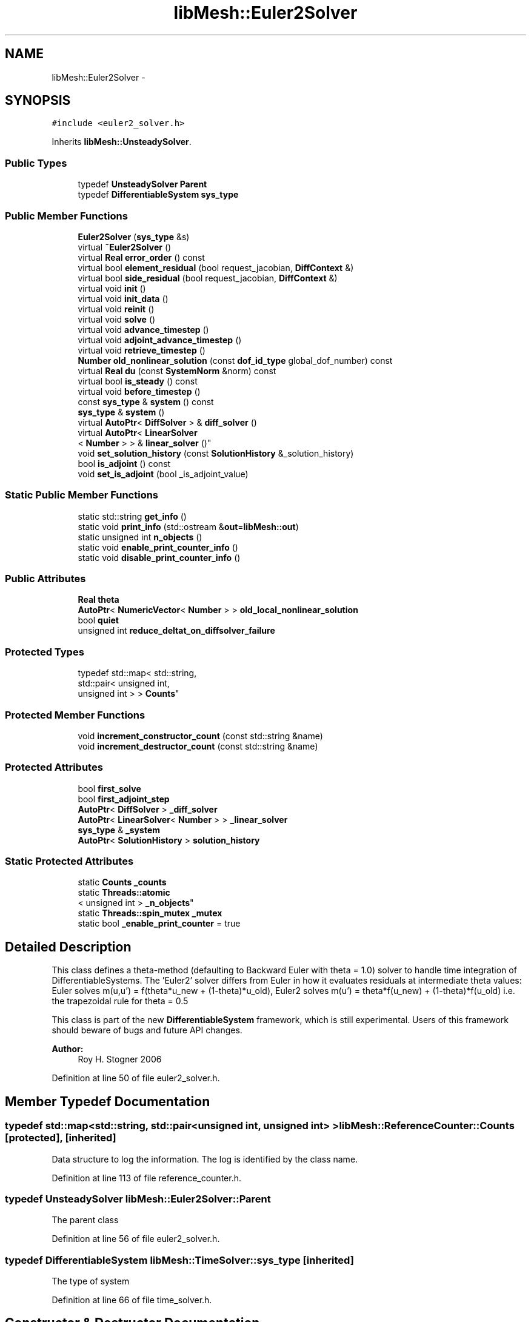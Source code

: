 .TH "libMesh::Euler2Solver" 3 "Tue May 6 2014" "libMesh" \" -*- nroff -*-
.ad l
.nh
.SH NAME
libMesh::Euler2Solver \- 
.SH SYNOPSIS
.br
.PP
.PP
\fC#include <euler2_solver\&.h>\fP
.PP
Inherits \fBlibMesh::UnsteadySolver\fP\&.
.SS "Public Types"

.in +1c
.ti -1c
.RI "typedef \fBUnsteadySolver\fP \fBParent\fP"
.br
.ti -1c
.RI "typedef \fBDifferentiableSystem\fP \fBsys_type\fP"
.br
.in -1c
.SS "Public Member Functions"

.in +1c
.ti -1c
.RI "\fBEuler2Solver\fP (\fBsys_type\fP &s)"
.br
.ti -1c
.RI "virtual \fB~Euler2Solver\fP ()"
.br
.ti -1c
.RI "virtual \fBReal\fP \fBerror_order\fP () const "
.br
.ti -1c
.RI "virtual bool \fBelement_residual\fP (bool request_jacobian, \fBDiffContext\fP &)"
.br
.ti -1c
.RI "virtual bool \fBside_residual\fP (bool request_jacobian, \fBDiffContext\fP &)"
.br
.ti -1c
.RI "virtual void \fBinit\fP ()"
.br
.ti -1c
.RI "virtual void \fBinit_data\fP ()"
.br
.ti -1c
.RI "virtual void \fBreinit\fP ()"
.br
.ti -1c
.RI "virtual void \fBsolve\fP ()"
.br
.ti -1c
.RI "virtual void \fBadvance_timestep\fP ()"
.br
.ti -1c
.RI "virtual void \fBadjoint_advance_timestep\fP ()"
.br
.ti -1c
.RI "virtual void \fBretrieve_timestep\fP ()"
.br
.ti -1c
.RI "\fBNumber\fP \fBold_nonlinear_solution\fP (const \fBdof_id_type\fP global_dof_number) const "
.br
.ti -1c
.RI "virtual \fBReal\fP \fBdu\fP (const \fBSystemNorm\fP &norm) const "
.br
.ti -1c
.RI "virtual bool \fBis_steady\fP () const "
.br
.ti -1c
.RI "virtual void \fBbefore_timestep\fP ()"
.br
.ti -1c
.RI "const \fBsys_type\fP & \fBsystem\fP () const "
.br
.ti -1c
.RI "\fBsys_type\fP & \fBsystem\fP ()"
.br
.ti -1c
.RI "virtual \fBAutoPtr\fP< \fBDiffSolver\fP > & \fBdiff_solver\fP ()"
.br
.ti -1c
.RI "virtual \fBAutoPtr\fP< \fBLinearSolver\fP
.br
< \fBNumber\fP > > & \fBlinear_solver\fP ()"
.br
.ti -1c
.RI "void \fBset_solution_history\fP (const \fBSolutionHistory\fP &_solution_history)"
.br
.ti -1c
.RI "bool \fBis_adjoint\fP () const "
.br
.ti -1c
.RI "void \fBset_is_adjoint\fP (bool _is_adjoint_value)"
.br
.in -1c
.SS "Static Public Member Functions"

.in +1c
.ti -1c
.RI "static std::string \fBget_info\fP ()"
.br
.ti -1c
.RI "static void \fBprint_info\fP (std::ostream &\fBout\fP=\fBlibMesh::out\fP)"
.br
.ti -1c
.RI "static unsigned int \fBn_objects\fP ()"
.br
.ti -1c
.RI "static void \fBenable_print_counter_info\fP ()"
.br
.ti -1c
.RI "static void \fBdisable_print_counter_info\fP ()"
.br
.in -1c
.SS "Public Attributes"

.in +1c
.ti -1c
.RI "\fBReal\fP \fBtheta\fP"
.br
.ti -1c
.RI "\fBAutoPtr\fP< \fBNumericVector\fP< \fBNumber\fP > > \fBold_local_nonlinear_solution\fP"
.br
.ti -1c
.RI "bool \fBquiet\fP"
.br
.ti -1c
.RI "unsigned int \fBreduce_deltat_on_diffsolver_failure\fP"
.br
.in -1c
.SS "Protected Types"

.in +1c
.ti -1c
.RI "typedef std::map< std::string, 
.br
std::pair< unsigned int, 
.br
unsigned int > > \fBCounts\fP"
.br
.in -1c
.SS "Protected Member Functions"

.in +1c
.ti -1c
.RI "void \fBincrement_constructor_count\fP (const std::string &name)"
.br
.ti -1c
.RI "void \fBincrement_destructor_count\fP (const std::string &name)"
.br
.in -1c
.SS "Protected Attributes"

.in +1c
.ti -1c
.RI "bool \fBfirst_solve\fP"
.br
.ti -1c
.RI "bool \fBfirst_adjoint_step\fP"
.br
.ti -1c
.RI "\fBAutoPtr\fP< \fBDiffSolver\fP > \fB_diff_solver\fP"
.br
.ti -1c
.RI "\fBAutoPtr\fP< \fBLinearSolver\fP< \fBNumber\fP > > \fB_linear_solver\fP"
.br
.ti -1c
.RI "\fBsys_type\fP & \fB_system\fP"
.br
.ti -1c
.RI "\fBAutoPtr\fP< \fBSolutionHistory\fP > \fBsolution_history\fP"
.br
.in -1c
.SS "Static Protected Attributes"

.in +1c
.ti -1c
.RI "static \fBCounts\fP \fB_counts\fP"
.br
.ti -1c
.RI "static \fBThreads::atomic\fP
.br
< unsigned int > \fB_n_objects\fP"
.br
.ti -1c
.RI "static \fBThreads::spin_mutex\fP \fB_mutex\fP"
.br
.ti -1c
.RI "static bool \fB_enable_print_counter\fP = true"
.br
.in -1c
.SH "Detailed Description"
.PP 
This class defines a theta-method (defaulting to Backward Euler with theta = 1\&.0) solver to handle time integration of DifferentiableSystems\&. The 'Euler2' solver differs from Euler in how it evaluates residuals at intermediate theta values: Euler solves m(u,u') = f(theta*u_new + (1-theta)*u_old), Euler2 solves m(u') = theta*f(u_new) + (1-theta)*f(u_old) i\&.e\&. the trapezoidal rule for theta = 0\&.5
.PP
This class is part of the new \fBDifferentiableSystem\fP framework, which is still experimental\&. Users of this framework should beware of bugs and future API changes\&.
.PP
\fBAuthor:\fP
.RS 4
Roy H\&. Stogner 2006 
.RE
.PP

.PP
Definition at line 50 of file euler2_solver\&.h\&.
.SH "Member Typedef Documentation"
.PP 
.SS "typedef std::map<std::string, std::pair<unsigned int, unsigned int> > \fBlibMesh::ReferenceCounter::Counts\fP\fC [protected]\fP, \fC [inherited]\fP"
Data structure to log the information\&. The log is identified by the class name\&. 
.PP
Definition at line 113 of file reference_counter\&.h\&.
.SS "typedef \fBUnsteadySolver\fP \fBlibMesh::Euler2Solver::Parent\fP"
The parent class 
.PP
Definition at line 56 of file euler2_solver\&.h\&.
.SS "typedef \fBDifferentiableSystem\fP \fBlibMesh::TimeSolver::sys_type\fP\fC [inherited]\fP"
The type of system 
.PP
Definition at line 66 of file time_solver\&.h\&.
.SH "Constructor & Destructor Documentation"
.PP 
.SS "libMesh::Euler2Solver::Euler2Solver (\fBsys_type\fP &s)\fC [explicit]\fP"
Constructor\&. Requires a reference to the system to be solved\&. 
.PP
Definition at line 27 of file euler2_solver\&.C\&.
.PP
.nf
28   : UnsteadySolver(s), theta(1\&.)
29 {
30 }
.fi
.SS "libMesh::Euler2Solver::~Euler2Solver ()\fC [virtual]\fP"
Destructor\&. 
.PP
Definition at line 34 of file euler2_solver\&.C\&.
.PP
.nf
35 {
36 }
.fi
.SH "Member Function Documentation"
.PP 
.SS "void libMesh::UnsteadySolver::adjoint_advance_timestep ()\fC [virtual]\fP, \fC [inherited]\fP"
This method advances the adjoint solution to the previous timestep, after an adjoint_solve() has been performed\&. This will be done before every UnsteadySolver::adjoint_solve()\&. 
.PP
Reimplemented from \fBlibMesh::TimeSolver\fP\&.
.PP
Definition at line 178 of file unsteady_solver\&.C\&.
.PP
References libMesh::TimeSolver::_system, libMesh::DifferentiableSystem::deltat, libMesh::UnsteadySolver::first_adjoint_step, libMesh::System::get_dof_map(), libMesh::DofMap::get_send_list(), libMesh::System::get_vector(), libMesh::NumericVector< T >::localize(), libMesh::UnsteadySolver::old_local_nonlinear_solution, libMesh::TimeSolver::solution_history, and libMesh::System::time\&.
.PP
.nf
179 {
180   // On the first call of this function, we dont save the adjoint solution or
181   // decrement the time, we just call the retrieve function below
182   if(!first_adjoint_step)
183     {
184       // Call the store function to store the last adjoint before decrementing the time
185       solution_history->store();
186       // Decrement the system time
187       _system\&.time -= _system\&.deltat;
188     }
189   else
190     {
191       first_adjoint_step = false;
192     }
193 
194   // Retrieve the primal solution vectors at this time using the
195   // solution_history object
196   solution_history->retrieve();
197 
198   // Dont forget to localize the old_nonlinear_solution !
199   _system\&.get_vector("_old_nonlinear_solution")\&.localize
200     (*old_local_nonlinear_solution,
201      _system\&.get_dof_map()\&.get_send_list());
202 }
.fi
.SS "void libMesh::UnsteadySolver::advance_timestep ()\fC [virtual]\fP, \fC [inherited]\fP"
This method advances the solution to the next timestep, after a \fBsolve()\fP has been performed\&. Often this will be done after every \fBUnsteadySolver::solve()\fP, but adaptive mesh refinement and/or adaptive time step selection may require some \fBsolve()\fP steps to be repeated\&. 
.PP
Reimplemented from \fBlibMesh::TimeSolver\fP\&.
.PP
Reimplemented in \fBlibMesh::AdaptiveTimeSolver\fP\&.
.PP
Definition at line 152 of file unsteady_solver\&.C\&.
.PP
References libMesh::TimeSolver::_system, libMesh::DifferentiableSystem::deltat, libMesh::UnsteadySolver::first_solve, libMesh::System::get_dof_map(), libMesh::DofMap::get_send_list(), libMesh::System::get_vector(), libMesh::NumericVector< T >::localize(), libMesh::UnsteadySolver::old_local_nonlinear_solution, libMesh::System::solution, libMesh::TimeSolver::solution_history, and libMesh::System::time\&.
.PP
Referenced by libMesh::UnsteadySolver::solve()\&.
.PP
.nf
153 {
154   if (!first_solve)
155     {
156       // Store the solution, does nothing by default
157       // User has to attach appropriate solution_history object for this to
158       // actually store anything anywhere
159       solution_history->store();
160 
161       _system\&.time += _system\&.deltat;
162     }
163 
164   NumericVector<Number> &old_nonlinear_soln =
165     _system\&.get_vector("_old_nonlinear_solution");
166   NumericVector<Number> &nonlinear_solution =
167     *(_system\&.solution);
168 
169   old_nonlinear_soln = nonlinear_solution;
170 
171   old_nonlinear_soln\&.localize
172     (*old_local_nonlinear_solution,
173      _system\&.get_dof_map()\&.get_send_list());
174 }
.fi
.SS "virtual void libMesh::TimeSolver::before_timestep ()\fC [inline]\fP, \fC [virtual]\fP, \fC [inherited]\fP"
This method is for subclasses or users to override to do arbitrary processing between timesteps 
.PP
Definition at line 152 of file time_solver\&.h\&.
.PP
.nf
152 {}
.fi
.SS "virtual \fBAutoPtr\fP<\fBDiffSolver\fP>& libMesh::TimeSolver::diff_solver ()\fC [inline]\fP, \fC [virtual]\fP, \fC [inherited]\fP"
An implicit linear or nonlinear solver to use at each timestep\&. 
.PP
Reimplemented in \fBlibMesh::AdaptiveTimeSolver\fP\&.
.PP
Definition at line 167 of file time_solver\&.h\&.
.PP
References libMesh::TimeSolver::_diff_solver\&.
.PP
.nf
167 { return _diff_solver; }
.fi
.SS "void libMesh::ReferenceCounter::disable_print_counter_info ()\fC [static]\fP, \fC [inherited]\fP"

.PP
Definition at line 106 of file reference_counter\&.C\&.
.PP
References libMesh::ReferenceCounter::_enable_print_counter\&.
.PP
.nf
107 {
108   _enable_print_counter = false;
109   return;
110 }
.fi
.SS "\fBReal\fP libMesh::UnsteadySolver::du (const \fBSystemNorm\fP &norm) const\fC [virtual]\fP, \fC [inherited]\fP"
Computes the size of ||u^{n+1} - u^{n}|| in some norm\&.
.PP
Note that, while you can always call this function, its result may or may not be very meaningful\&. For example, if you call this function right after calling \fBadvance_timestep()\fP then you'll get a result of zero since old_nonlinear_solution is set equal to nonlinear_solution in this function\&. 
.PP
Implements \fBlibMesh::TimeSolver\fP\&.
.PP
Definition at line 227 of file unsteady_solver\&.C\&.
.PP
References libMesh::TimeSolver::_system, libMesh::System::calculate_norm(), libMesh::System::get_vector(), and libMesh::System::solution\&.
.PP
.nf
228 {
229 
230   AutoPtr<NumericVector<Number> > solution_copy =
231     _system\&.solution->clone();
232 
233   solution_copy->add(-1\&., _system\&.get_vector("_old_nonlinear_solution"));
234 
235   solution_copy->close();
236 
237   return _system\&.calculate_norm(*solution_copy, norm);
238 }
.fi
.SS "bool libMesh::Euler2Solver::element_residual (boolrequest_jacobian, \fBDiffContext\fP &context)\fC [virtual]\fP"
This method uses the \fBDifferentiableSystem\fP's element_time_derivative() and element_constraint() to build a full residual on an element\&. What combination it uses will depend on theta\&. 
.PP
Implements \fBlibMesh::TimeSolver\fP\&.
.PP
Definition at line 50 of file euler2_solver\&.C\&.
.PP
References libMesh::TimeSolver::_system, libMesh::DifferentiableSystem::deltat, libMesh::DiffContext::elem_reinit(), libMesh::DiffContext::elem_solution_derivative, libMesh::DifferentiablePhysics::element_constraint(), libMesh::DifferentiablePhysics::element_time_derivative(), libMesh::DifferentiablePhysics::eulerian_residual(), libMesh::DiffContext::fixed_solution_derivative, libMesh::DiffContext::get_dof_indices(), libMesh::DiffContext::get_elem_fixed_solution(), libMesh::DiffContext::get_elem_jacobian(), libMesh::DiffContext::get_elem_residual(), libMesh::DiffContext::get_elem_solution(), libMesh::DifferentiablePhysics::mass_residual(), libMesh::UnsteadySolver::old_nonlinear_solution(), libMesh::DenseVector< T >::size(), libMesh::DenseVector< T >::swap(), libMesh::DenseMatrix< T >::swap(), theta, libMesh::System::use_fixed_solution, libMesh::DenseMatrix< T >::zero(), and libMesh::DenseVector< T >::zero()\&.
.PP
.nf
52 {
53   unsigned int n_dofs = context\&.get_elem_solution()\&.size();
54 
55   // Local nonlinear solution at old timestep
56   DenseVector<Number> old_elem_solution(n_dofs);
57   for (unsigned int i=0; i != n_dofs; ++i)
58     old_elem_solution(i) =
59       old_nonlinear_solution(context\&.get_dof_indices()[i]);
60 
61   // We evaluate mass_residual with the change in solution
62   // to get the mass matrix, reusing old_elem_solution to hold that
63   // delta_solution\&.
64   DenseVector<Number> delta_elem_solution(context\&.get_elem_solution());
65   delta_elem_solution -= old_elem_solution;
66 
67   // Our first evaluations are at the true elem_solution
68   context\&.elem_solution_derivative = 1\&.0;
69 
70   // If a fixed solution is requested, we'll use the elem_solution
71   // at the new timestep
72   if (_system\&.use_fixed_solution)
73     context\&.get_elem_fixed_solution() = context\&.get_elem_solution();
74 
75   context\&.fixed_solution_derivative = 1\&.0;
76 
77   // We're going to compute just the change in elem_residual
78   // (and possibly elem_jacobian), then add back the old values
79   DenseVector<Number> total_elem_residual(context\&.get_elem_residual());
80   DenseMatrix<Number> old_elem_jacobian, total_elem_jacobian;
81   if (request_jacobian)
82     {
83       old_elem_jacobian = context\&.get_elem_jacobian();
84       total_elem_jacobian = context\&.get_elem_jacobian();
85       context\&.get_elem_jacobian()\&.zero();
86     }
87   context\&.get_elem_residual()\&.zero();
88 
89   // First, evaluate time derivative at the new timestep\&.
90   // The element should already be in the proper place
91   // even for a moving mesh problem\&.
92   bool jacobian_computed =
93     _system\&.element_time_derivative(request_jacobian, context);
94 
95   // For a moving mesh problem we may need the pseudoconvection term too
96   jacobian_computed =
97     _system\&.eulerian_residual(jacobian_computed, context) && jacobian_computed;
98 
99   // Scale the new time-dependent residual and jacobian correctly
100   context\&.get_elem_residual() *= (theta * _system\&.deltat);
101   total_elem_residual += context\&.get_elem_residual();
102   context\&.get_elem_residual()\&.zero();
103 
104   if (jacobian_computed)
105     {
106       context\&.get_elem_jacobian() *= (theta * _system\&.deltat);
107       total_elem_jacobian += context\&.get_elem_jacobian();
108       context\&.get_elem_jacobian()\&.zero();
109     }
110 
111   // Next, evaluate the mass residual at the new timestep,
112   // with the delta_solution\&.
113   // Evaluating the mass residual at both old and new timesteps will be
114   // redundant in most problems but may be necessary for time accuracy
115   // or stability in moving mesh problems or problems with user-overridden
116   // mass_residual functions
117 
118   // Move elem_->delta_, delta_->elem_
119   context\&.get_elem_solution()\&.swap(delta_elem_solution);
120 
121   jacobian_computed = _system\&.mass_residual(jacobian_computed, context) &&
122     jacobian_computed;
123 
124   context\&.get_elem_residual() *= -theta;
125   total_elem_residual += context\&.get_elem_residual();
126   context\&.get_elem_residual()\&.zero();
127 
128   if (jacobian_computed)
129     {
130       // The minus sign trick here is to avoid using a non-1
131       // elem_solution_derivative:
132       context\&.get_elem_jacobian() *= -theta;
133       total_elem_jacobian += context\&.get_elem_jacobian();
134       context\&.get_elem_jacobian()\&.zero();
135     }
136 
137   // Add the time-dependent term for the old solution
138 
139   // Make sure elem_solution is set up for elem_reinit to use
140   // Move delta_->old_, old_->elem_
141   context\&.get_elem_solution()\&.swap(old_elem_solution);
142 
143   // Move the mesh into place first if necessary
144   context\&.elem_reinit(0\&.);
145 
146   if (_system\&.use_fixed_solution)
147     {
148       context\&.elem_solution_derivative = 0\&.0;
149       jacobian_computed =
150         _system\&.element_time_derivative(jacobian_computed, context) &&
151         jacobian_computed;
152       jacobian_computed =
153         _system\&.eulerian_residual(jacobian_computed, context) &&
154         jacobian_computed;
155       context\&.elem_solution_derivative = 1\&.0;
156       context\&.get_elem_residual() *= ((1\&. - theta) * _system\&.deltat);
157       total_elem_residual += context\&.get_elem_residual();
158       if (jacobian_computed)
159         {
160           context\&.get_elem_jacobian() *= ((1\&. - theta) * _system\&.deltat);
161           total_elem_jacobian += context\&.get_elem_jacobian();
162           context\&.get_elem_jacobian()\&.zero();
163         }
164     }
165   else
166     {
167       // FIXME - we should detect if element_time_derivative() edits
168       // elem_jacobian and lies about it!
169       _system\&.element_time_derivative(false, context);
170       _system\&.eulerian_residual(false, context);
171       context\&.get_elem_residual() *= ((1\&. - theta) * _system\&.deltat);
172       total_elem_residual += context\&.get_elem_residual();
173     }
174 
175   context\&.get_elem_residual()\&.zero();
176 
177   // Add the mass residual term for the old solution
178 
179   // Move old_->old_, delta_->elem_
180   context\&.get_elem_solution()\&.swap(old_elem_solution);
181 
182   jacobian_computed = _system\&.mass_residual(jacobian_computed, context) &&
183     jacobian_computed;
184 
185   context\&.get_elem_residual() *= -(1\&. - theta);
186   total_elem_residual += context\&.get_elem_residual();
187   context\&.get_elem_residual()\&.zero();
188 
189   if (jacobian_computed)
190     {
191       // The minus sign trick here is to avoid using a non-1
192       // *_solution_derivative:
193       context\&.get_elem_jacobian() *= -(1\&. - theta);
194       total_elem_jacobian += context\&.get_elem_jacobian();
195       context\&.get_elem_jacobian()\&.zero();
196     }
197 
198   // Restore the elem_solution
199   // Move elem_->elem_, delta_->delta_
200   context\&.get_elem_solution()\&.swap(delta_elem_solution);
201 
202   // Restore the elem position if necessary
203   context\&.elem_reinit(1\&.);
204 
205   // Add the constraint term
206   jacobian_computed = _system\&.element_constraint(jacobian_computed, context) &&
207     jacobian_computed;
208 
209   // Add back the previously accumulated residual and jacobian
210   context\&.get_elem_residual() += total_elem_residual;
211   if (request_jacobian)
212     {
213       if (jacobian_computed)
214         context\&.get_elem_jacobian() += total_elem_jacobian;
215       else
216         context\&.get_elem_jacobian()\&.swap(old_elem_jacobian);
217     }
218 
219   return jacobian_computed;
220 }
.fi
.SS "void libMesh::ReferenceCounter::enable_print_counter_info ()\fC [static]\fP, \fC [inherited]\fP"
Methods to enable/disable the reference counter output from \fBprint_info()\fP 
.PP
Definition at line 100 of file reference_counter\&.C\&.
.PP
References libMesh::ReferenceCounter::_enable_print_counter\&.
.PP
.nf
101 {
102   _enable_print_counter = true;
103   return;
104 }
.fi
.SS "\fBReal\fP libMesh::Euler2Solver::error_order () const\fC [virtual]\fP"
Error convergence order: 2 for Crank-Nicolson, 1 otherwise 
.PP
Implements \fBlibMesh::UnsteadySolver\fP\&.
.PP
Definition at line 40 of file euler2_solver\&.C\&.
.PP
References theta\&.
.PP
.nf
41 {
42   if (theta == 0\&.5)
43     return 2\&.;
44   return 1\&.;
45 }
.fi
.SS "std::string libMesh::ReferenceCounter::get_info ()\fC [static]\fP, \fC [inherited]\fP"
Gets a string containing the reference information\&. 
.PP
Definition at line 47 of file reference_counter\&.C\&.
.PP
References libMesh::ReferenceCounter::_counts, and libMesh::Quality::name()\&.
.PP
Referenced by libMesh::ReferenceCounter::print_info()\&.
.PP
.nf
48 {
49 #if defined(LIBMESH_ENABLE_REFERENCE_COUNTING) && defined(DEBUG)
50 
51   std::ostringstream oss;
52 
53   oss << '\n'
54       << " ---------------------------------------------------------------------------- \n"
55       << "| Reference count information                                                |\n"
56       << " ---------------------------------------------------------------------------- \n";
57 
58   for (Counts::iterator it = _counts\&.begin();
59        it != _counts\&.end(); ++it)
60     {
61       const std::string name(it->first);
62       const unsigned int creations    = it->second\&.first;
63       const unsigned int destructions = it->second\&.second;
64 
65       oss << "| " << name << " reference count information:\n"
66           << "|  Creations:    " << creations    << '\n'
67           << "|  Destructions: " << destructions << '\n';
68     }
69 
70   oss << " ---------------------------------------------------------------------------- \n";
71 
72   return oss\&.str();
73 
74 #else
75 
76   return "";
77 
78 #endif
79 }
.fi
.SS "void libMesh::ReferenceCounter::increment_constructor_count (const std::string &name)\fC [inline]\fP, \fC [protected]\fP, \fC [inherited]\fP"
Increments the construction counter\&. Should be called in the constructor of any derived class that will be reference counted\&. 
.PP
Definition at line 163 of file reference_counter\&.h\&.
.PP
References libMesh::ReferenceCounter::_counts, libMesh::Quality::name(), and libMesh::Threads::spin_mtx\&.
.PP
Referenced by libMesh::ReferenceCountedObject< RBParametrized >::ReferenceCountedObject()\&.
.PP
.nf
164 {
165   Threads::spin_mutex::scoped_lock lock(Threads::spin_mtx);
166   std::pair<unsigned int, unsigned int>& p = _counts[name];
167 
168   p\&.first++;
169 }
.fi
.SS "void libMesh::ReferenceCounter::increment_destructor_count (const std::string &name)\fC [inline]\fP, \fC [protected]\fP, \fC [inherited]\fP"
Increments the destruction counter\&. Should be called in the destructor of any derived class that will be reference counted\&. 
.PP
Definition at line 176 of file reference_counter\&.h\&.
.PP
References libMesh::ReferenceCounter::_counts, libMesh::Quality::name(), and libMesh::Threads::spin_mtx\&.
.PP
Referenced by libMesh::ReferenceCountedObject< RBParametrized >::~ReferenceCountedObject()\&.
.PP
.nf
177 {
178   Threads::spin_mutex::scoped_lock lock(Threads::spin_mtx);
179   std::pair<unsigned int, unsigned int>& p = _counts[name];
180 
181   p\&.second++;
182 }
.fi
.SS "void libMesh::UnsteadySolver::init ()\fC [virtual]\fP, \fC [inherited]\fP"
The initialization function\&. This method is used to initialize internal data structures before a simulation begins\&. 
.PP
Reimplemented from \fBlibMesh::TimeSolver\fP\&.
.PP
Reimplemented in \fBlibMesh::AdaptiveTimeSolver\fP\&.
.PP
Definition at line 46 of file unsteady_solver\&.C\&.
.PP
References libMesh::TimeSolver::_system, libMesh::System::add_vector(), and libMesh::TimeSolver::init()\&.
.PP
.nf
47 {
48   TimeSolver::init();
49 
50   _system\&.add_vector("_old_nonlinear_solution");
51 }
.fi
.SS "void libMesh::UnsteadySolver::init_data ()\fC [virtual]\fP, \fC [inherited]\fP"
The data initialization function\&. This method is used to initialize internal data structures after the underlying \fBSystem\fP has been initialized 
.PP
Reimplemented from \fBlibMesh::TimeSolver\fP\&.
.PP
Definition at line 55 of file unsteady_solver\&.C\&.
.PP
References libMesh::TimeSolver::_system, libMesh::System::get_dof_map(), libMesh::DofMap::get_send_list(), libMesh::GHOSTED, libMesh::TimeSolver::init_data(), libMesh::System::n_dofs(), libMesh::System::n_local_dofs(), libMesh::UnsteadySolver::old_local_nonlinear_solution, and libMesh::SERIAL\&.
.PP
.nf
56 {
57   TimeSolver::init_data();
58 
59 #ifdef LIBMESH_ENABLE_GHOSTED
60   old_local_nonlinear_solution->init (_system\&.n_dofs(), _system\&.n_local_dofs(),
61                                       _system\&.get_dof_map()\&.get_send_list(), false,
62                                       GHOSTED);
63 #else
64   old_local_nonlinear_solution->init (_system\&.n_dofs(), false, SERIAL);
65 #endif
66 }
.fi
.SS "bool libMesh::TimeSolver::is_adjoint () const\fC [inline]\fP, \fC [inherited]\fP"
Accessor for querying whether we need to do a primal or adjoint solve 
.PP
Definition at line 217 of file time_solver\&.h\&.
.PP
References libMesh::TimeSolver::_is_adjoint\&.
.PP
Referenced by libMesh::FEMSystem::build_context()\&.
.PP
.nf
218   { return _is_adjoint; }
.fi
.SS "virtual bool libMesh::UnsteadySolver::is_steady () const\fC [inline]\fP, \fC [virtual]\fP, \fC [inherited]\fP"
This is not a steady-state solver\&. 
.PP
Implements \fBlibMesh::TimeSolver\fP\&.
.PP
Definition at line 149 of file unsteady_solver\&.h\&.
.PP
.nf
149 { return false; }
.fi
.SS "virtual \fBAutoPtr\fP<\fBLinearSolver\fP<\fBNumber\fP> >& libMesh::TimeSolver::linear_solver ()\fC [inline]\fP, \fC [virtual]\fP, \fC [inherited]\fP"
An implicit linear solver to use for adjoint and sensitivity problems\&. 
.PP
Definition at line 172 of file time_solver\&.h\&.
.PP
References libMesh::TimeSolver::_linear_solver\&.
.PP
.nf
172 { return _linear_solver; }
.fi
.SS "static unsigned int libMesh::ReferenceCounter::n_objects ()\fC [inline]\fP, \fC [static]\fP, \fC [inherited]\fP"
Prints the number of outstanding (created, but not yet destroyed) objects\&. 
.PP
Definition at line 79 of file reference_counter\&.h\&.
.PP
References libMesh::ReferenceCounter::_n_objects\&.
.PP
.nf
80   { return _n_objects; }
.fi
.SS "\fBNumber\fP libMesh::UnsteadySolver::old_nonlinear_solution (const \fBdof_id_type\fPglobal_dof_number) const\fC [inherited]\fP"

.PP
\fBReturns:\fP
.RS 4
the old nonlinear solution for the specified global DOF\&. 
.RE
.PP

.PP
Definition at line 216 of file unsteady_solver\&.C\&.
.PP
References libMesh::TimeSolver::_system, libMesh::System::get_dof_map(), libMesh::DofMap::n_dofs(), and libMesh::UnsteadySolver::old_local_nonlinear_solution\&.
.PP
Referenced by libMesh::EulerSolver::element_residual(), element_residual(), libMesh::EulerSolver::side_residual(), and side_residual()\&.
.PP
.nf
218 {
219   libmesh_assert_less (global_dof_number, _system\&.get_dof_map()\&.n_dofs());
220   libmesh_assert_less (global_dof_number, old_local_nonlinear_solution->size());
221 
222   return (*old_local_nonlinear_solution)(global_dof_number);
223 }
.fi
.SS "void libMesh::ReferenceCounter::print_info (std::ostream &out = \fC\fBlibMesh::out\fP\fP)\fC [static]\fP, \fC [inherited]\fP"
Prints the reference information, by default to \fC\fBlibMesh::out\fP\fP\&. 
.PP
Definition at line 88 of file reference_counter\&.C\&.
.PP
References libMesh::ReferenceCounter::_enable_print_counter, and libMesh::ReferenceCounter::get_info()\&.
.PP
.nf
89 {
90   if( _enable_print_counter ) out_stream << ReferenceCounter::get_info();
91 }
.fi
.SS "void libMesh::UnsteadySolver::reinit ()\fC [virtual]\fP, \fC [inherited]\fP"
The reinitialization function\&. This method is used to resize internal data vectors after a mesh change\&. 
.PP
Reimplemented from \fBlibMesh::TimeSolver\fP\&.
.PP
Reimplemented in \fBlibMesh::AdaptiveTimeSolver\fP\&.
.PP
Definition at line 70 of file unsteady_solver\&.C\&.
.PP
References libMesh::TimeSolver::_system, libMesh::System::get_dof_map(), libMesh::DofMap::get_send_list(), libMesh::System::get_vector(), libMesh::GHOSTED, libMesh::NumericVector< T >::localize(), libMesh::System::n_dofs(), libMesh::System::n_local_dofs(), libMesh::UnsteadySolver::old_local_nonlinear_solution, libMesh::TimeSolver::reinit(), and libMesh::SERIAL\&.
.PP
.nf
71 {
72   TimeSolver::reinit();
73 
74 #ifdef LIBMESH_ENABLE_GHOSTED
75   old_local_nonlinear_solution->init (_system\&.n_dofs(), _system\&.n_local_dofs(),
76                                       _system\&.get_dof_map()\&.get_send_list(), false,
77                                       GHOSTED);
78 #else
79   old_local_nonlinear_solution->init (_system\&.n_dofs(), false, SERIAL);
80 #endif
81 
82   // localize the old solution
83   NumericVector<Number> &old_nonlinear_soln =
84     _system\&.get_vector("_old_nonlinear_solution");
85 
86   old_nonlinear_soln\&.localize
87     (*old_local_nonlinear_solution,
88      _system\&.get_dof_map()\&.get_send_list());
89 }
.fi
.SS "void libMesh::UnsteadySolver::retrieve_timestep ()\fC [virtual]\fP, \fC [inherited]\fP"
This method retrieves all the stored solutions at the current system\&.time 
.PP
Reimplemented from \fBlibMesh::TimeSolver\fP\&.
.PP
Definition at line 204 of file unsteady_solver\&.C\&.
.PP
References libMesh::TimeSolver::_system, libMesh::System::get_dof_map(), libMesh::DofMap::get_send_list(), libMesh::System::get_vector(), libMesh::NumericVector< T >::localize(), libMesh::UnsteadySolver::old_local_nonlinear_solution, and libMesh::TimeSolver::solution_history\&.
.PP
.nf
205 {
206   // Retrieve all the stored vectors at the current time
207   solution_history->retrieve();
208 
209   // Dont forget to localize the old_nonlinear_solution !
210   _system\&.get_vector("_old_nonlinear_solution")\&.localize
211     (*old_local_nonlinear_solution,
212      _system\&.get_dof_map()\&.get_send_list());
213 }
.fi
.SS "void libMesh::TimeSolver::set_is_adjoint (bool_is_adjoint_value)\fC [inline]\fP, \fC [inherited]\fP"
Accessor for setting whether we need to do a primal or adjoint solve 
.PP
Definition at line 224 of file time_solver\&.h\&.
.PP
References libMesh::TimeSolver::_is_adjoint\&.
.PP
Referenced by libMesh::DifferentiableSystem::adjoint_solve(), libMesh::FEMSystem::postprocess(), and libMesh::DifferentiableSystem::solve()\&.
.PP
.nf
225   { _is_adjoint = _is_adjoint_value; }
.fi
.SS "void libMesh::TimeSolver::set_solution_history (const \fBSolutionHistory\fP &_solution_history)\fC [inherited]\fP"
A setter function users will employ if they need to do something other than save no solution history 
.PP
Definition at line 97 of file time_solver\&.C\&.
.PP
References libMesh::SolutionHistory::clone(), and libMesh::TimeSolver::solution_history\&.
.PP
.nf
98 {
99   solution_history = _solution_history\&.clone();
100 }
.fi
.SS "bool libMesh::Euler2Solver::side_residual (boolrequest_jacobian, \fBDiffContext\fP &context)\fC [virtual]\fP"
This method uses the \fBDifferentiableSystem\fP's side_time_derivative() and side_constraint() to build a full residual on an element's side\&. What combination it uses will depend on theta\&. 
.PP
Implements \fBlibMesh::TimeSolver\fP\&.
.PP
Definition at line 224 of file euler2_solver\&.C\&.
.PP
References libMesh::TimeSolver::_system, libMesh::DifferentiableSystem::deltat, libMesh::DiffContext::elem_side_reinit(), libMesh::DiffContext::elem_solution_derivative, libMesh::DiffContext::fixed_solution_derivative, libMesh::DiffContext::get_dof_indices(), libMesh::DiffContext::get_elem_fixed_solution(), libMesh::DiffContext::get_elem_jacobian(), libMesh::DiffContext::get_elem_residual(), libMesh::DiffContext::get_elem_solution(), libMesh::UnsteadySolver::old_nonlinear_solution(), libMesh::DifferentiablePhysics::side_constraint(), libMesh::DifferentiablePhysics::side_mass_residual(), libMesh::DifferentiablePhysics::side_time_derivative(), libMesh::DenseVector< T >::size(), libMesh::DenseVector< T >::swap(), libMesh::DenseMatrix< T >::swap(), theta, libMesh::System::use_fixed_solution, libMesh::DenseMatrix< T >::zero(), and libMesh::DenseVector< T >::zero()\&.
.PP
.nf
226 {
227   unsigned int n_dofs = context\&.get_elem_solution()\&.size();
228 
229   // Local nonlinear solution at old timestep
230   DenseVector<Number> old_elem_solution(n_dofs);
231   for (unsigned int i=0; i != n_dofs; ++i)
232     old_elem_solution(i) =
233       old_nonlinear_solution(context\&.get_dof_indices()[i]);
234 
235   // We evaluate mass_residual with the change in solution
236   // to get the mass matrix, reusing old_elem_solution to hold that
237   // delta_solution\&.
238   DenseVector<Number> delta_elem_solution(context\&.get_elem_solution());
239   delta_elem_solution -= old_elem_solution;
240 
241   // Our first evaluations are at the true elem_solution
242   context\&.elem_solution_derivative = 1\&.0;
243 
244   // If a fixed solution is requested, we'll use the elem_solution
245   // at the new timestep
246   if (_system\&.use_fixed_solution)
247     context\&.get_elem_fixed_solution() = context\&.get_elem_solution();
248 
249   context\&.fixed_solution_derivative = 1\&.0;
250 
251   // We're going to compute just the change in elem_residual
252   // (and possibly elem_jacobian), then add back the old values
253   DenseVector<Number> total_elem_residual(context\&.get_elem_residual());
254   DenseMatrix<Number> old_elem_jacobian, total_elem_jacobian;
255   if (request_jacobian)
256     {
257       old_elem_jacobian = context\&.get_elem_jacobian();
258       total_elem_jacobian = context\&.get_elem_jacobian();
259       context\&.get_elem_jacobian()\&.zero();
260     }
261   context\&.get_elem_residual()\&.zero();
262 
263   // First, evaluate time derivative at the new timestep\&.
264   // The element should already be in the proper place
265   // even for a moving mesh problem\&.
266   bool jacobian_computed =
267     _system\&.side_time_derivative(request_jacobian, context);
268 
269   // Scale the time-dependent residual and jacobian correctly
270   context\&.get_elem_residual() *= (theta * _system\&.deltat);
271   total_elem_residual += context\&.get_elem_residual();
272   context\&.get_elem_residual()\&.zero();
273 
274   if (jacobian_computed)
275     {
276       context\&.get_elem_jacobian() *= (theta * _system\&.deltat);
277       total_elem_jacobian += context\&.get_elem_jacobian();
278       context\&.get_elem_jacobian()\&.zero();
279     }
280 
281   // Next, evaluate the mass residual at the new timestep,
282   // with the delta_solution\&.
283   // Evaluating the mass residual at both old and new timesteps will be
284   // redundant in most problems but may be necessary for time accuracy
285   // or stability in moving mesh problems or problems with user-overridden
286   // mass_residual functions
287 
288   // Move elem_->delta_, delta_->elem_
289   context\&.get_elem_solution()\&.swap(delta_elem_solution);
290 
291   jacobian_computed = _system\&.side_mass_residual(jacobian_computed, context) &&
292     jacobian_computed;
293 
294   context\&.get_elem_residual() *= -theta;
295   total_elem_residual += context\&.get_elem_residual();
296   context\&.get_elem_residual()\&.zero();
297 
298   if (jacobian_computed)
299     {
300       // The minus sign trick here is to avoid using a non-1
301       // elem_solution_derivative:
302       context\&.get_elem_jacobian() *= -theta;
303       total_elem_jacobian += context\&.get_elem_jacobian();
304       context\&.get_elem_jacobian()\&.zero();
305     }
306 
307   // Add the time-dependent term for the old solution
308 
309   // Make sure elem_solution is set up for elem_reinit to use
310   // Move delta_->old_, old_->elem_
311   context\&.get_elem_solution()\&.swap(old_elem_solution);
312 
313   // Move the mesh into place first if necessary
314   context\&.elem_side_reinit(0\&.);
315 
316   if (_system\&.use_fixed_solution)
317     {
318       context\&.elem_solution_derivative = 0\&.0;
319       jacobian_computed =
320         _system\&.side_time_derivative(jacobian_computed, context) &&
321         jacobian_computed;
322       context\&.elem_solution_derivative = 1\&.0;
323       context\&.get_elem_residual() *= ((1\&. - theta) * _system\&.deltat);
324       total_elem_residual += context\&.get_elem_residual();
325       if (jacobian_computed)
326         {
327           context\&.get_elem_jacobian() *= ((1\&. - theta) * _system\&.deltat);
328           total_elem_jacobian += context\&.get_elem_jacobian();
329           context\&.get_elem_jacobian()\&.zero();
330         }
331     }
332   else
333     {
334       // FIXME - we should detect if side_time_derivative() edits
335       // elem_jacobian and lies about it!
336       _system\&.side_time_derivative(false, context);
337       context\&.get_elem_residual() *= ((1\&. - theta) * _system\&.deltat);
338       total_elem_residual += context\&.get_elem_residual();
339     }
340 
341   context\&.get_elem_residual()\&.zero();
342 
343   // Add the mass residual term for the old solution
344 
345   // Move old_->old_, delta_->elem_
346   context\&.get_elem_solution()\&.swap(old_elem_solution);
347 
348   jacobian_computed =
349     _system\&.side_mass_residual(jacobian_computed, context) &&
350     jacobian_computed;
351 
352   context\&.get_elem_residual() *= -(1\&. - theta);
353   total_elem_residual += context\&.get_elem_residual();
354   context\&.get_elem_residual()\&.zero();
355 
356   if (jacobian_computed)
357     {
358       // The minus sign trick here is to avoid using a non-1
359       // *_solution_derivative:
360       context\&.get_elem_jacobian() *= -(1\&. - theta);
361       total_elem_jacobian += context\&.get_elem_jacobian();
362       context\&.get_elem_jacobian()\&.zero();
363     }
364 
365   // Restore the elem_solution
366   // Move elem_->elem_, delta_->delta_
367   context\&.get_elem_solution()\&.swap(delta_elem_solution);
368 
369   // Restore the elem position if necessary
370   context\&.elem_side_reinit(1\&.);
371 
372   // Add the constraint term
373   jacobian_computed = _system\&.side_constraint(jacobian_computed, context) &&
374     jacobian_computed;
375 
376   // Add back the previously accumulated residual and jacobian
377   context\&.get_elem_residual() += total_elem_residual;
378   if (request_jacobian)
379     {
380       if (jacobian_computed)
381         context\&.get_elem_jacobian() += total_elem_jacobian;
382       else
383         context\&.get_elem_jacobian()\&.swap(old_elem_jacobian);
384     }
385 
386   return jacobian_computed;
387 }
.fi
.SS "void libMesh::UnsteadySolver::solve ()\fC [virtual]\fP, \fC [inherited]\fP"
This method solves for the solution at the next timestep\&. Usually we will only need to solve one (non)linear system per timestep, but more complex subclasses may override this\&. 
.PP
Reimplemented from \fBlibMesh::TimeSolver\fP\&.
.PP
Reimplemented in \fBlibMesh::AdaptiveTimeSolver\fP, and \fBlibMesh::TwostepTimeSolver\fP\&.
.PP
Definition at line 93 of file unsteady_solver\&.C\&.
.PP
References libMesh::TimeSolver::_diff_solver, libMesh::TimeSolver::_system, libMesh::UnsteadySolver::advance_timestep(), libMesh::DifferentiableSystem::deltat, libMesh::DiffSolver::DIVERGED_BACKTRACKING_FAILURE, libMesh::DiffSolver::DIVERGED_MAX_NONLINEAR_ITERATIONS, libMesh::UnsteadySolver::first_solve, libMesh::out, libMesh::TimeSolver::quiet, and libMesh::TimeSolver::reduce_deltat_on_diffsolver_failure\&.
.PP
.nf
94 {
95   if (first_solve)
96     {
97       advance_timestep();
98       first_solve = false;
99     }
100 
101   unsigned int solve_result = _diff_solver->solve();
102 
103   // If we requested the UnsteadySolver to attempt reducing dt after a
104   // failed DiffSolver solve, check the results of the solve now\&.
105   if (reduce_deltat_on_diffsolver_failure)
106     {
107       bool backtracking_failed =
108         solve_result & DiffSolver::DIVERGED_BACKTRACKING_FAILURE;
109 
110       bool max_iterations =
111         solve_result & DiffSolver::DIVERGED_MAX_NONLINEAR_ITERATIONS;
112 
113       if (backtracking_failed || max_iterations)
114         {
115           // Cut timestep in half
116           for (unsigned int nr=0; nr<reduce_deltat_on_diffsolver_failure; ++nr)
117             {
118               _system\&.deltat *= 0\&.5;
119               libMesh::out << "Newton backtracking failed\&.  Trying with smaller timestep, dt="
120                            << _system\&.deltat << std::endl;
121 
122               solve_result = _diff_solver->solve();
123 
124               // Check solve results with reduced timestep
125               bool backtracking_still_failed =
126                 solve_result & DiffSolver::DIVERGED_BACKTRACKING_FAILURE;
127 
128               bool backtracking_max_iterations =
129                 solve_result & DiffSolver::DIVERGED_MAX_NONLINEAR_ITERATIONS;
130 
131               if (!backtracking_still_failed && !backtracking_max_iterations)
132                 {
133                   if (!quiet)
134                     libMesh::out << "Reduced dt solve succeeded\&." << std::endl;
135                   return;
136                 }
137             }
138 
139           // If we made it here, we still couldn't converge the solve after
140           // reducing deltat
141           libMesh::out << "DiffSolver::solve() did not succeed after "
142                        << reduce_deltat_on_diffsolver_failure
143                        << " attempts\&." << std::endl;
144           libmesh_convergence_failure();
145 
146         } // end if (backtracking_failed || max_iterations)
147     } // end if (reduce_deltat_on_diffsolver_failure)
148 }
.fi
.SS "const \fBsys_type\fP& libMesh::TimeSolver::system () const\fC [inline]\fP, \fC [inherited]\fP"

.PP
\fBReturns:\fP
.RS 4
a constant reference to the system we are solving\&. 
.RE
.PP

.PP
Definition at line 157 of file time_solver\&.h\&.
.PP
References libMesh::TimeSolver::_system\&.
.PP
Referenced by libMesh::TimeSolver::reinit(), and libMesh::TimeSolver::solve()\&.
.PP
.nf
157 { return _system; }
.fi
.SS "\fBsys_type\fP& libMesh::TimeSolver::system ()\fC [inline]\fP, \fC [inherited]\fP"

.PP
\fBReturns:\fP
.RS 4
a writeable reference to the system we are solving\&. 
.RE
.PP

.PP
Definition at line 162 of file time_solver\&.h\&.
.PP
References libMesh::TimeSolver::_system\&.
.PP
.nf
162 { return _system; }
.fi
.SH "Member Data Documentation"
.PP 
.SS "\fBReferenceCounter::Counts\fP libMesh::ReferenceCounter::_counts\fC [static]\fP, \fC [protected]\fP, \fC [inherited]\fP"
Actually holds the data\&. 
.PP
Definition at line 118 of file reference_counter\&.h\&.
.PP
Referenced by libMesh::ReferenceCounter::get_info(), libMesh::ReferenceCounter::increment_constructor_count(), and libMesh::ReferenceCounter::increment_destructor_count()\&.
.SS "\fBAutoPtr\fP<\fBDiffSolver\fP> libMesh::TimeSolver::_diff_solver\fC [protected]\fP, \fC [inherited]\fP"
An implicit linear or nonlinear solver to use at each timestep\&. 
.PP
Definition at line 232 of file time_solver\&.h\&.
.PP
Referenced by libMesh::TimeSolver::diff_solver(), libMesh::TimeSolver::init(), libMesh::TimeSolver::init_data(), libMesh::TimeSolver::reinit(), libMesh::UnsteadySolver::solve(), and libMesh::TimeSolver::solve()\&.
.SS "bool libMesh::ReferenceCounter::_enable_print_counter = true\fC [static]\fP, \fC [protected]\fP, \fC [inherited]\fP"
Flag to control whether reference count information is printed when print_info is called\&. 
.PP
Definition at line 137 of file reference_counter\&.h\&.
.PP
Referenced by libMesh::ReferenceCounter::disable_print_counter_info(), libMesh::ReferenceCounter::enable_print_counter_info(), and libMesh::ReferenceCounter::print_info()\&.
.SS "\fBAutoPtr\fP<\fBLinearSolver\fP<\fBNumber\fP> > libMesh::TimeSolver::_linear_solver\fC [protected]\fP, \fC [inherited]\fP"
An implicit linear solver to use for adjoint problems\&. 
.PP
Definition at line 237 of file time_solver\&.h\&.
.PP
Referenced by libMesh::TimeSolver::init(), libMesh::TimeSolver::init_data(), libMesh::TimeSolver::linear_solver(), and libMesh::TimeSolver::reinit()\&.
.SS "\fBThreads::spin_mutex\fP libMesh::ReferenceCounter::_mutex\fC [static]\fP, \fC [protected]\fP, \fC [inherited]\fP"
Mutual exclusion object to enable thread-safe reference counting\&. 
.PP
Definition at line 131 of file reference_counter\&.h\&.
.SS "\fBThreads::atomic\fP< unsigned int > libMesh::ReferenceCounter::_n_objects\fC [static]\fP, \fC [protected]\fP, \fC [inherited]\fP"
The number of objects\&. Print the reference count information when the number returns to 0\&. 
.PP
Definition at line 126 of file reference_counter\&.h\&.
.PP
Referenced by libMesh::ReferenceCounter::n_objects(), libMesh::ReferenceCounter::ReferenceCounter(), and libMesh::ReferenceCounter::~ReferenceCounter()\&.
.SS "\fBsys_type\fP& libMesh::TimeSolver::_system\fC [protected]\fP, \fC [inherited]\fP"
A reference to the system we are solving\&. 
.PP
Definition at line 242 of file time_solver\&.h\&.
.PP
Referenced by libMesh::UnsteadySolver::adjoint_advance_timestep(), libMesh::AdaptiveTimeSolver::advance_timestep(), libMesh::UnsteadySolver::advance_timestep(), libMesh::UnsteadySolver::du(), libMesh::EulerSolver::element_residual(), element_residual(), libMesh::SteadySolver::element_residual(), libMesh::EigenTimeSolver::element_residual(), libMesh::UnsteadySolver::init(), libMesh::TimeSolver::init(), libMesh::EigenTimeSolver::init(), libMesh::UnsteadySolver::init_data(), libMesh::TimeSolver::init_data(), libMesh::UnsteadySolver::old_nonlinear_solution(), libMesh::UnsteadySolver::reinit(), libMesh::TimeSolver::reinit(), libMesh::UnsteadySolver::retrieve_timestep(), libMesh::EulerSolver::side_residual(), side_residual(), libMesh::SteadySolver::side_residual(), libMesh::EigenTimeSolver::side_residual(), libMesh::TwostepTimeSolver::solve(), libMesh::UnsteadySolver::solve(), libMesh::EigenTimeSolver::solve(), and libMesh::TimeSolver::system()\&.
.SS "bool libMesh::UnsteadySolver::first_adjoint_step\fC [protected]\fP, \fC [inherited]\fP"
A bool that will be true the first time \fBadjoint_advance_timestep()\fP is called, (when the primal solution is to be used to set adjoint boundary conditions) and false thereafter 
.PP
Definition at line 163 of file unsteady_solver\&.h\&.
.PP
Referenced by libMesh::UnsteadySolver::adjoint_advance_timestep()\&.
.SS "bool libMesh::UnsteadySolver::first_solve\fC [protected]\fP, \fC [inherited]\fP"
A bool that will be true the first time \fBsolve()\fP is called, and false thereafter 
.PP
Definition at line 157 of file unsteady_solver\&.h\&.
.PP
Referenced by libMesh::AdaptiveTimeSolver::advance_timestep(), libMesh::UnsteadySolver::advance_timestep(), libMesh::TwostepTimeSolver::solve(), and libMesh::UnsteadySolver::solve()\&.
.SS "\fBAutoPtr\fP<\fBNumericVector\fP<\fBNumber\fP> > libMesh::UnsteadySolver::old_local_nonlinear_solution\fC [inherited]\fP"
Serial vector of _system\&.get_vector('_old_nonlinear_solution') 
.PP
Definition at line 133 of file unsteady_solver\&.h\&.
.PP
Referenced by libMesh::AdaptiveTimeSolver::AdaptiveTimeSolver(), libMesh::UnsteadySolver::adjoint_advance_timestep(), libMesh::UnsteadySolver::advance_timestep(), libMesh::AdaptiveTimeSolver::init(), libMesh::UnsteadySolver::init_data(), libMesh::UnsteadySolver::old_nonlinear_solution(), libMesh::UnsteadySolver::reinit(), libMesh::UnsteadySolver::retrieve_timestep(), and libMesh::AdaptiveTimeSolver::~AdaptiveTimeSolver()\&.
.SS "bool libMesh::TimeSolver::quiet\fC [inherited]\fP"
Print extra debugging information if quiet == false\&. 
.PP
Definition at line 177 of file time_solver\&.h\&.
.PP
Referenced by libMesh::TwostepTimeSolver::solve(), libMesh::UnsteadySolver::solve(), and libMesh::EigenTimeSolver::solve()\&.
.SS "unsigned int libMesh::TimeSolver::reduce_deltat_on_diffsolver_failure\fC [inherited]\fP"
This value (which defaults to zero) is the number of times the \fBTimeSolver\fP is allowed to halve deltat and let the \fBDiffSolver\fP repeat the latest failed solve with a reduced timestep\&. Note that this has no effect for SteadySolvers\&. Note that you must set at least one of the \fBDiffSolver\fP flags 'continue_after_max_iterations' or 'continue_after_backtrack_failure' to allow the \fBTimeSolver\fP to retry the solve\&. 
.PP
Definition at line 205 of file time_solver\&.h\&.
.PP
Referenced by libMesh::TwostepTimeSolver::solve(), and libMesh::UnsteadySolver::solve()\&.
.SS "\fBAutoPtr\fP<\fBSolutionHistory\fP> libMesh::TimeSolver::solution_history\fC [protected]\fP, \fC [inherited]\fP"
An \fBAutoPtr\fP to a \fBSolutionHistory\fP object\&. Default is \fBNoSolutionHistory\fP, which the user can override by declaring a different kind of \fBSolutionHistory\fP in the application 
.PP
Definition at line 260 of file time_solver\&.h\&.
.PP
Referenced by libMesh::UnsteadySolver::adjoint_advance_timestep(), libMesh::UnsteadySolver::advance_timestep(), libMesh::UnsteadySolver::retrieve_timestep(), and libMesh::TimeSolver::set_solution_history()\&.
.SS "\fBReal\fP libMesh::Euler2Solver::theta"
The value for the theta method to employ: 1\&.0 corresponds to backwards Euler, 0\&.0 corresponds to forwards Euler, 0\&.5 corresponds to a Crank-Nicolson-like scheme\&. 
.PP
Definition at line 98 of file euler2_solver\&.h\&.
.PP
Referenced by element_residual(), error_order(), and side_residual()\&.

.SH "Author"
.PP 
Generated automatically by Doxygen for libMesh from the source code\&.
